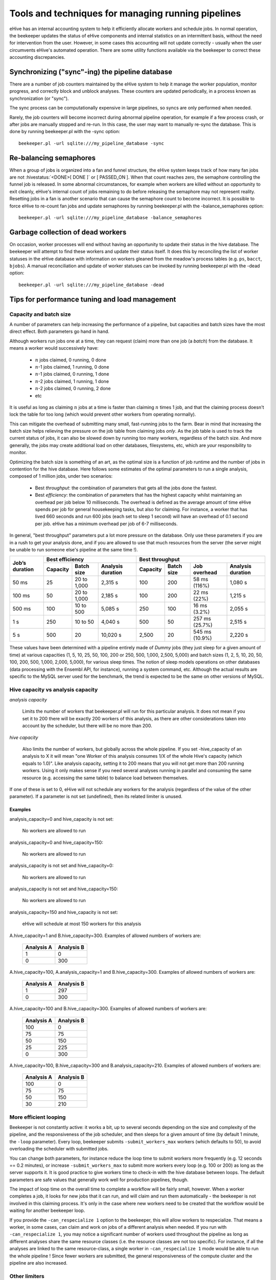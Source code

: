 .. eHive guide to running pipelines: managing running pipelines

Tools and techniques for managing running pipelines
===================================================

eHive has an internal accounting system to help it efficiently allocate workers
and schedule jobs. In normal operation, the beekeeper updates the status of
eHive components and internal statistics on an intermittent basis, without the
need for intervention from the user. However, in some cases this accounting will
not update correctly - usually when the user circumvents eHive's automated
operation. There are some utility functions available via the beekeeper to
correct these accounting discrepancies.

Synchronizing ("sync"-ing) the pipeline database
------------------------------------------------

There are a number of job counters maintained by the eHive system to
help it manage the worker population, monitor progress, and correctly
block and unblock analyses. These counters are updated periodically, in
a process known as synchronization (or "sync").

The sync process can be computationally expensive in large pipelines, so
syncs are only performed when needed.

Rarely, the job counters will become incorrect during abnormal pipeline
operation, for example if a few process crash, or after jobs are manually
stopped and re-run. In this case, the user may want to manually re-sync the
database. This is done by running beekeeper.pl with the -sync option:

::

            beekeeper.pl -url sqlite:///my_pipeline_database -sync


Re-balancing semaphores
-----------------------

When a group of jobs is organized into a fan and funnel structure, the eHive
system keeps track of how many fan jobs are not :hivestatus:`<DONE>[ DONE ]` or
[ PASSED_ON ]. When that count reaches zero, the semaphore controlling the
funnel job is released. In some abnormal circumstances, for example when workers
are killed without an opportunity to exit cleanly, eHive's internal count of
jobs remaining to do before releasing the semaphore may not represent reality.
Resetting jobs in a fan is another scenario that can cause the semaphore count
to become incorrect. It is possible to force eHive to re-count fan jobs and
update semaphores by running beekeeper.pl with the -balance_semaphores option:

::

           beekeeper.pl -url sqlite:///my_pipeline_database -balance_semaphores

Garbage collection of dead workers
----------------------------------

On occasion, worker processes will end without having an opportunity to update
their status in the hive database. The beekeeper will attempt to find these
workers and update their status itself. It does this by reconciling the list of
worker statuses in the eHive database with information on workers gleaned from
the meadow's process tables (e.g. ``ps``, ``bacct``, ``bjobs``). A manual
reconciliation and update of worker statuses can be invoked by running
beekeeper.pl with the -dead option:

::

          beekeeper.pl -url sqlite:///my_pipeline_database -dead


Tips for performance tuning and load management
-----------------------------------------------


Capacity and batch size
+++++++++++++++++++++++

A number of parameters can help increasing the performance of a pipeline,
but capacities and batch sizes have the most direct effect. Both parameters
go hand in hand.

Although workers run jobs one at a time, they can request (claim) more than
one job (a *batch*) from the database. It means a worker would successively
have:

 * :math:`n` jobs claimed, 0 running, 0 done
 * :math:`n`-1 jobs claimed, 1 running, 0 done
 * :math:`n`-1 jobs claimed, 0 running, 1 done
 * :math:`n`-2 jobs claimed, 1 running, 1 done
 * :math:`n`-2 jobs claimed, 0 running, 2 done
 * etc

It is useful as long as claiming :math:`n` jobs at a time is faster than
claiming :math:`n` times 1 job, and that the claiming process doesn't lock
the table for too long (which would prevent other workers from operating
normally).

This can mitigate the overhead of submitting many small, fast-running jobs
to the farm.  Bear in mind that increasing the batch size helps relieving
the pressure on the job table from claiming jobs *only*. As the job table
is used to track the current status of jobs, it can also be slowed down by
running too many workers, regardless of the batch size. And more generally,
the jobs may create additional load on other databases, filesystems, etc,
which are *your* responsibility to monitor.

Optimizing the batch size is something of an art, as the optimal size is a
function of job runtime and the number of jobs in contention for the hive
database.  Here follows some estimates of the optimal parameters to run a
single analysis, composed of 1 million jobs, under two scenarios:

 * Best *throughput*: the combination of parameters that gets all the jobs
   done the fastest.
 * Best *efficiency*: the combination of parameters that has the highest
   capacity whilst maintaining an overhead per job below 10 milliseconds.
   The overhead is defined as the average amount of time eHive spends per
   job for general housekeeping tasks, but also for claiming. For instance,
   a worker that has lived 660 seconds and run 600 jobs (each set to sleep
   1 second) will have an overhead of 0.1 second per job. eHive has a
   minimum overhead per job of 6-7 milliseconds.

In general, "best throughput" parameters put a lot more pressure on the
database. Only use these parameters if you are in a rush to get your
analysis done, and if you are allowed to use that much resources from the
server (the server might be unable to run someone else's pipeline at the
same time !).

+------------------+----------+-------------+-------------------+----------+------------+-----------------+-------------------+
| Job’s duration   | Best efficiency                            | Best throughput                                             |
+                  +----------+-------------+-------------------+----------+------------+-----------------+-------------------+
|                  | Capacity | Batch size  | Analysis duration | Capacity | Batch size | Job overhead    | Analysis duration |
+==================+==========+=============+===================+==========+============+=================+===================+
| 50 ms            | 25       | 20 to 1,000 | 2,315 s           | 100      | 200        | 58 ms (116%)    | 1,080 s           |
+------------------+----------+-------------+-------------------+----------+------------+-----------------+-------------------+
| 100 ms           | 50       | 20 to 1,000 | 2,185 s           | 100      | 200        | 22 ms (22%)     | 1,215 s           |
+------------------+----------+-------------+-------------------+----------+------------+-----------------+-------------------+
| 500 ms           | 100      | 10 to 500   | 5,085 s           | 250      | 100        | 16 ms (3.2%)    | 2,055 s           |
+------------------+----------+-------------+-------------------+----------+------------+-----------------+-------------------+
| 1 s              | 250      | 10 to 50    | 4,040 s           | 500      | 50         | 257 ms (25.7%)  | 2,515 s           |
+------------------+----------+-------------+-------------------+----------+------------+-----------------+-------------------+
| 5 s              | 500      | 20          | 10,020 s          | 2,500    | 20         | 545 ms (10.9%)  | 2,220 s           |
+------------------+----------+-------------+-------------------+----------+------------+-----------------+-------------------+

These values have been determined with a pipeline entirely
made of *Dummy* jobs (they just sleep for a given amount of time) at
various capacities (1, 5, 10, 25, 50, 100, 200 or 250, 500, 1,000, 2,500, 5,000)
and batch sizes (1, 2, 5, 10, 20, 50, 100, 200, 500, 1,000, 2,000, 5,000),
for various sleep times. The notion of sleep models operations on other
databases (data processing with the Ensembl API, for instance), running a
system command, etc.  Although the
actual results are specific to the MySQL server used for the benchmark, the
trend is expected to be the same on other versions of MySQL.


Hive capacity vs analysis capacity
++++++++++++++++++++++++++++++++++

*analysis capacity*

    Limits the number of workers that beekeeper.pl will run for this particular analysis.
    It does not mean if you set it to 200 there will be exactly 200 workers of this analysis,
    as there are other considerations taken into account by the scheduler, but there will be
    no more than 200.

*hive capacity*

    Also limits the number of workers, but globally across the whole pipeline.
    If you set -hive_capacity of an analysis to X it will mean "one Worker of this analysis
    consumes 1/X of the whole Hive's capacity (which equals to 1.0)". Like
    analysis capacity, setting it to 200 means that you will not get more
    than 200 running workers.
    Using it only makes sense if you need several analyses running in
    parallel and consuming the same resource (e.g. accessing the same
    table) to balance load between themselves.

If one of these is set to 0, eHive will not schedule any workers for the
analysis (regardless of the value of the other parameter). If a parameter
is not set (undefined), then its related limiter is unused.

Examples
~~~~~~~~

analysis_capacity=0 and hive_capacity is not set:

  No workers are allowed to run

analysis_capacity=0 and hive_capacity=150:

  No workers are allowed to run

analysis_capacity is not set and hive_capacity=0:

  No workers are allowed to run

analysis_capacity is not set and hive_capacity=150:

  No workers are allowed to run

analysis_capacity=150 and hive_capacity is not set:

  eHive will schedule at most 150 workers for this analysis

A.hive_capacity=1 and B.hive_capacity=300. Examples of allowed numbers of workers are:

  +------------+------------+
  | Analysis A | Analysis B |
  +============+============+
  | 1          | 0          |
  +------------+------------+
  | 0          | 300        |
  +------------+------------+

A.hive_capacity=100, A.analysis_capacity=1 and B.hive_capacity=300. Examples of allowed numbers of workers are:

  +------------+------------+
  | Analysis A | Analysis B |
  +============+============+
  | 1          | 297        |
  +------------+------------+
  | 0          | 300        |
  +------------+------------+

A.hive_capacity=100 and B.hive_capacity=300. Examples of allowed numbers of workers are:

  +------------+------------+
  | Analysis A | Analysis B |
  +============+============+
  | 100        | 0          |
  +------------+------------+
  | 75         | 75         |
  +------------+------------+
  | 50         | 150        |
  +------------+------------+
  | 25         | 225        |
  +------------+------------+
  | 0          | 300        |
  +------------+------------+

A.hive_capacity=100, B.hive_capacity=300 and B.analysis_capacity=210. Examples of allowed numbers of workers are:

  +------------+------------+
  | Analysis A | Analysis B |
  +============+============+
  | 100        | 0          |
  +------------+------------+
  | 75         | 75         |
  +------------+------------+
  | 50         | 150        |
  +------------+------------+
  | 30         | 210        |
  +------------+------------+


More efficient looping
++++++++++++++++++++++

Beekeeper is not constantly active: it works a bit, up to several seconds
depending on the size and complexity of the pipeline, and the
responsiveness of the job scheduler, and then sleeps for a given amount of
time (by default 1 minute, the ``-loop`` parameter).  Every loop, beekeeper
submits ``-submit_workers_max`` workers (which defaults to 50), to avoid
overloading the scheduler with submitted jobs.

You can change both parameters, for instance reduce the loop time to submit
workers more frequently (e.g. 12 seconds == 0.2 minutes), or increase
``-submit_workers_max`` to submit more workers every loop (e.g.  100 or
200) as long as the server supports it.  It is good practice to give
workers time to check-in with the hive database between loops. The default
parameters are safe values that generally work well for production
pipelines, though.

The impact of loop time on the overall time to complete a workflow
will be fairly small, however. When a worker completes a job, it looks
for new jobs that it can run, and will claim and run them automatically
- the beekeeper is not involved in this claiming process. It's only in
the case where new workers need to be created that the workflow would
be waiting for another beekeeper loop.

If you provide the ``-can_respecialize 1`` option to the beekeeper, this
will allow workers to respecialize. That means a worker, in some cases,
can claim and work on jobs of a different analysis when needed. If you
run with ``-can_respecialize 1``, you may notice a significant number of
workers used throughout the pipeline as long as different analyses share
the same resource classes (i.e. the resource classes are not too specific).
For instance, if all the analyses are linked to the same resource-class, a
single worker in ``-can_respecialize 1`` mode would be able to run the
whole pipeline !
Since fewer workers are submitted, the general responsiveness of the
compute cluster and the pipeline are also increased.

Other limiters
++++++++++++++

Besides the analysis-level capacities, the number of running workers is
limited by the ``TotalRunningWorkersMax`` parameter. This parameter has a
default value in the a hive_config.json file in the root of the eHive
directory and can be changed at the beekeeper level with the ``--total_running_workers_max`` option.

Every time the beekeeper loops, it will check the current state of your
eHive workflow and the number of currently running workers. If it
determines more workers are needed, and the ``-total_running_workers_max``
value hasn't been reached, it will submit more, up to the limit of
``-submit_workers_max``.

Database servers
++++++++++++++++

SQLite can have issues when multiple processes are trying to access the
database concurrently because each process acquires locks the whole
database.

MySQL is better at those scenarios and can handle hundreds of concurrent
active connnections. In our experience, the most important parameters of
the server are the amount of RAM available and the size of the `InnoDB
Buffer Pool <https://dev.mysql.com/doc/refman/5.7/en/innodb-buffer-pool.html>`_.

We have only used PostgreSQL in small-scale tests. If you get the chance to
run large pipelines on PostgreSQL, let us know ! We will be interested
in hearing how eHive behaves.


